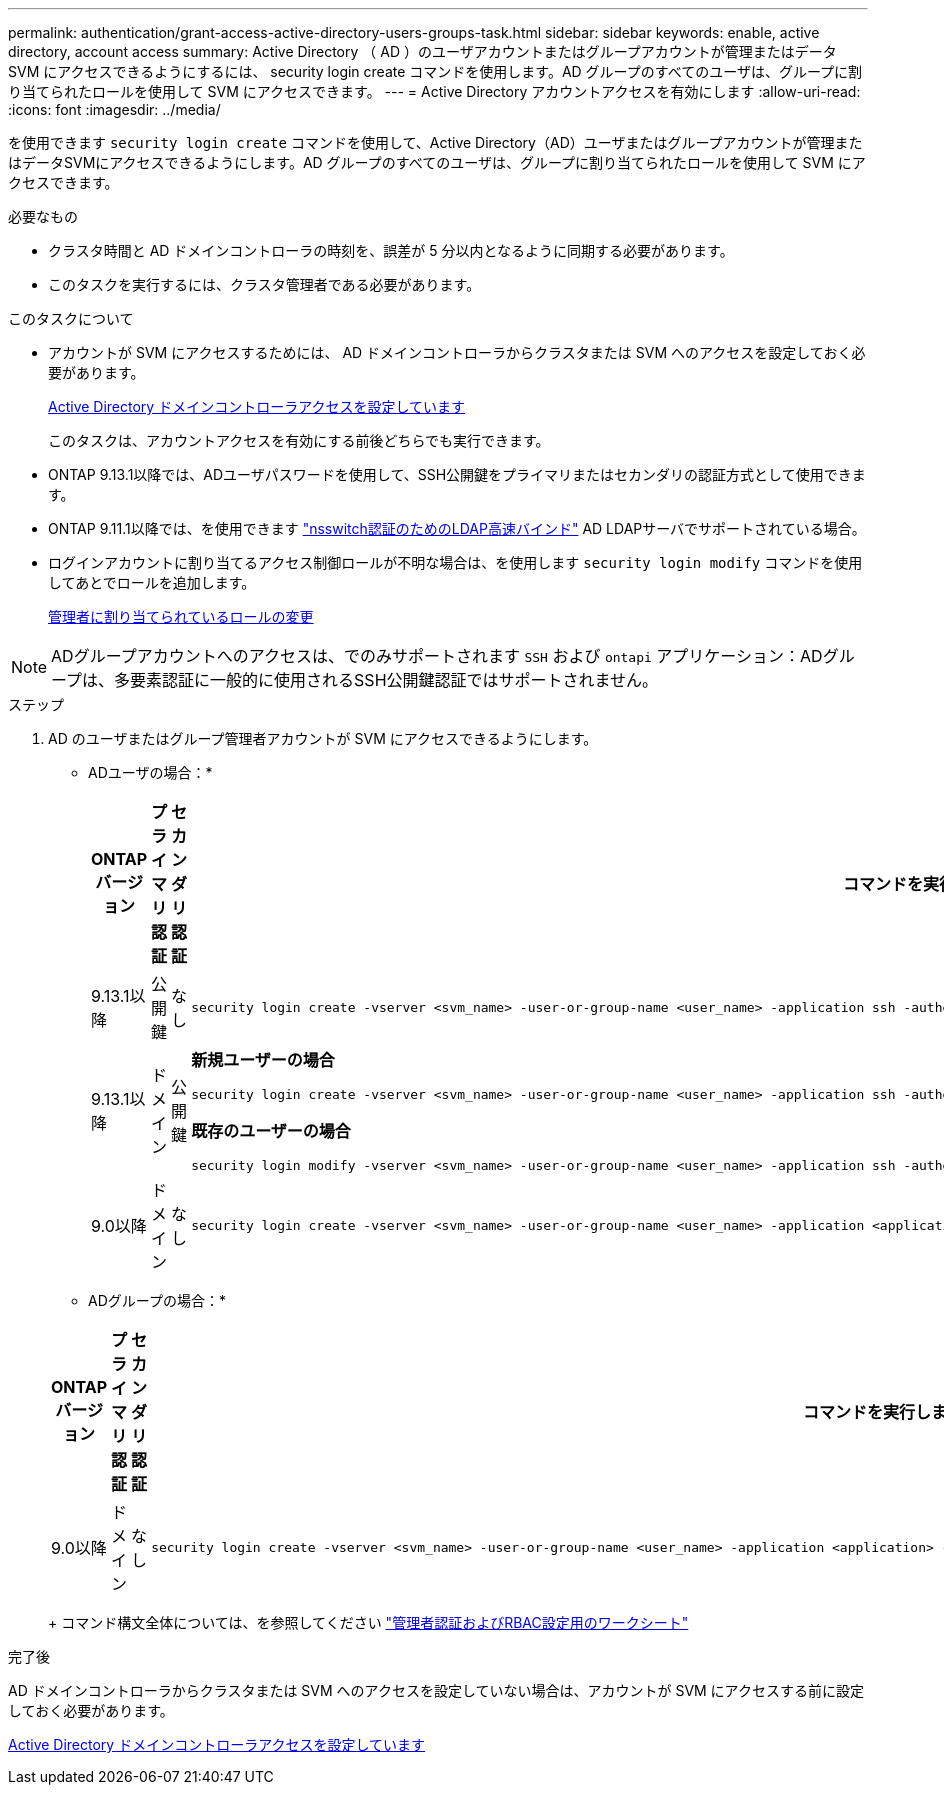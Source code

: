 ---
permalink: authentication/grant-access-active-directory-users-groups-task.html 
sidebar: sidebar 
keywords: enable, active directory, account access 
summary: Active Directory （ AD ）のユーザアカウントまたはグループアカウントが管理またはデータ SVM にアクセスできるようにするには、 security login create コマンドを使用します。AD グループのすべてのユーザは、グループに割り当てられたロールを使用して SVM にアクセスできます。 
---
= Active Directory アカウントアクセスを有効にします
:allow-uri-read: 
:icons: font
:imagesdir: ../media/


[role="lead"]
を使用できます `security login create` コマンドを使用して、Active Directory（AD）ユーザまたはグループアカウントが管理またはデータSVMにアクセスできるようにします。AD グループのすべてのユーザは、グループに割り当てられたロールを使用して SVM にアクセスできます。

.必要なもの
* クラスタ時間と AD ドメインコントローラの時刻を、誤差が 5 分以内となるように同期する必要があります。
* このタスクを実行するには、クラスタ管理者である必要があります。


.このタスクについて
* アカウントが SVM にアクセスするためには、 AD ドメインコントローラからクラスタまたは SVM へのアクセスを設定しておく必要があります。
+
xref:enable-ad-users-groups-access-cluster-svm-task.adoc[Active Directory ドメインコントローラアクセスを設定しています]

+
このタスクは、アカウントアクセスを有効にする前後どちらでも実行できます。

* ONTAP 9.13.1以降では、ADユーザパスワードを使用して、SSH公開鍵をプライマリまたはセカンダリの認証方式として使用できます。
* ONTAP 9.11.1以降では、を使用できます link:../nfs-admin/ldap-fast-bind-nsswitch-authentication-task.html["nsswitch認証のためのLDAP高速バインド"] AD LDAPサーバでサポートされている場合。
* ログインアカウントに割り当てるアクセス制御ロールが不明な場合は、を使用します `security login modify` コマンドを使用してあとでロールを追加します。
+
xref:modify-role-assigned-administrator-task.adoc[管理者に割り当てられているロールの変更]



[NOTE]
====
ADグループアカウントへのアクセスは、でのみサポートされます `SSH` および `ontapi` アプリケーション：ADグループは、多要素認証に一般的に使用されるSSH公開鍵認証ではサポートされません。

====
.ステップ
. AD のユーザまたはグループ管理者アカウントが SVM にアクセスできるようにします。
+
* ADユーザの場合：*

+
[cols="1,1,1,4"]
|===
| ONTAP バージョン | プライマリ認証 | セカンダリ認証 | コマンドを実行します 


| 9.13.1以降 | 公開鍵 | なし  a| 
[listing]
----
security login create -vserver <svm_name> -user-or-group-name <user_name> -application ssh -authentication-method publickey -role <role>
----


| 9.13.1以降 | ドメイン | 公開鍵  a| 
*新規ユーザーの場合*

[listing]
----
security login create -vserver <svm_name> -user-or-group-name <user_name> -application ssh -authentication-method domain -second-authentication-method publickey -role <role>
----
*既存のユーザーの場合*

[listing]
----
security login modify -vserver <svm_name> -user-or-group-name <user_name> -application ssh -authentication-method domain -second-authentication-method publickey -role <role>
----


| 9.0以降 | ドメイン | なし  a| 
[listing]
----
security login create -vserver <svm_name> -user-or-group-name <user_name> -application <application> -authentication-method domain -role <role> -comment <comment> [-is-ldap-fastbind true]
----
|===
+
* ADグループの場合：*

+
[cols="1,1,1,4"]
|===
| ONTAP バージョン | プライマリ認証 | セカンダリ認証 | コマンドを実行します 


| 9.0以降 | ドメイン | なし  a| 
[listing]
----
security login create -vserver <svm_name> -user-or-group-name <user_name> -application <application> -authentication-method domain -role <role> -comment <comment> [-is-ldap-fastbind true]
----
|===
+
コマンド構文全体については、を参照してください link:config-worksheets-reference.html["管理者認証およびRBAC設定用のワークシート"]



.完了後
AD ドメインコントローラからクラスタまたは SVM へのアクセスを設定していない場合は、アカウントが SVM にアクセスする前に設定しておく必要があります。

xref:enable-ad-users-groups-access-cluster-svm-task.adoc[Active Directory ドメインコントローラアクセスを設定しています]
